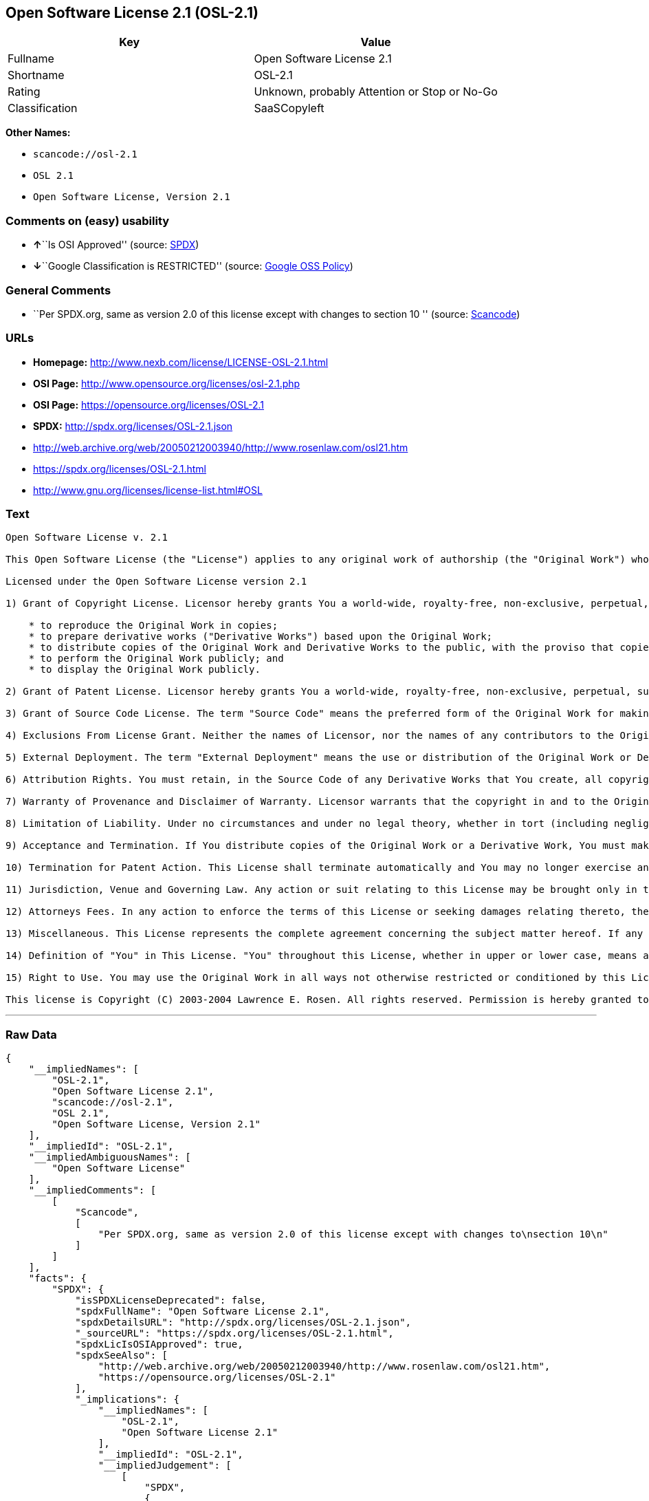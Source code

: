 == Open Software License 2.1 (OSL-2.1)

[cols=",",options="header",]
|===
|Key |Value
|Fullname |Open Software License 2.1
|Shortname |OSL-2.1
|Rating |Unknown, probably Attention or Stop or No-Go
|Classification |SaaSCopyleft
|===

*Other Names:*

* `+scancode://osl-2.1+`
* `+OSL 2.1+`
* `+Open Software License, Version 2.1+`

=== Comments on (easy) usability

* **↑**``Is OSI Approved'' (source:
https://spdx.org/licenses/OSL-2.1.html[SPDX])
* **↓**``Google Classification is RESTRICTED'' (source:
https://opensource.google.com/docs/thirdparty/licenses/[Google OSS
Policy])

=== General Comments

* ``Per SPDX.org, same as version 2.0 of this license except with
changes to section 10 '' (source:
https://github.com/nexB/scancode-toolkit/blob/develop/src/licensedcode/data/licenses/osl-2.1.yml[Scancode])

=== URLs

* *Homepage:* http://www.nexb.com/license/LICENSE-OSL-2.1.html
* *OSI Page:* http://www.opensource.org/licenses/osl-2.1.php
* *OSI Page:* https://opensource.org/licenses/OSL-2.1
* *SPDX:* http://spdx.org/licenses/OSL-2.1.json
* http://web.archive.org/web/20050212003940/http://www.rosenlaw.com/osl21.htm
* https://spdx.org/licenses/OSL-2.1.html
* http://www.gnu.org/licenses/license-list.html#OSL

=== Text

....
Open Software License v. 2.1

This Open Software License (the "License") applies to any original work of authorship (the "Original Work") whose owner (the "Licensor") has placed the following notice immediately following the copyright notice for the Original Work:

Licensed under the Open Software License version 2.1

1) Grant of Copyright License. Licensor hereby grants You a world-wide, royalty-free, non-exclusive, perpetual, sublicenseable license to do the following:

    * to reproduce the Original Work in copies;
    * to prepare derivative works ("Derivative Works") based upon the Original Work;
    * to distribute copies of the Original Work and Derivative Works to the public, with the proviso that copies of Original Work or Derivative Works that You distribute shall be licensed under the Open Software License;
    * to perform the Original Work publicly; and
    * to display the Original Work publicly.

2) Grant of Patent License. Licensor hereby grants You a world-wide, royalty-free, non-exclusive, perpetual, sublicenseable license, under patent claims owned or controlled by the Licensor that are embodied in the Original Work as furnished by the Licensor, to make, use, sell and offer for sale the Original Work and Derivative Works.

3) Grant of Source Code License. The term "Source Code" means the preferred form of the Original Work for making modifications to it and all available documentation describing how to modify the Original Work. Licensor hereby agrees to provide a machine-readable copy of the Source Code of the Original Work along with each copy of the Original Work that Licensor distributes. Licensor reserves the right to satisfy this obligation by placing a machine-readable copy of the Source Code in an information repository reasonably calculated to permit inexpensive and convenient access by You for as long as Licensor continues to distribute the Original Work, and by publishing the address of that information repository in a notice immediately following the copyright notice that applies to the Original Work.

4) Exclusions From License Grant. Neither the names of Licensor, nor the names of any contributors to the Original Work, nor any of their trademarks or service marks, may be used to endorse or promote products derived from this Original Work without express prior written permission of the Licensor. Nothing in this License shall be deemed to grant any rights to trademarks, copyrights, patents, trade secrets or any other intellectual property of Licensor except as expressly stated herein. No patent license is granted to make, use, sell or offer to sell embodiments of any patent claims other than the licensed claims defined in Section 2. No right is granted to the trademarks of Licensor even if such marks are included in the Original Work. Nothing in this License shall be interpreted to prohibit Licensor from licensing under different terms from this License any Original Work that Licensor otherwise would have a right to license.

5) External Deployment. The term "External Deployment" means the use or distribution of the Original Work or Derivative Works in any way such that the Original Work or Derivative Works may be used by anyone other than You, whether the Original Work or Derivative Works are distributed to those persons or made available as an application intended for use over a computer network. As an express condition for the grants of license hereunder, You agree that any External Deployment by You of a Derivative Work shall be deemed a distribution and shall be licensed to all under the terms of this License, as prescribed in section 1(c) herein.

6) Attribution Rights. You must retain, in the Source Code of any Derivative Works that You create, all copyright, patent or trademark notices from the Source Code of the Original Work, as well as any notices of licensing and any descriptive text identified therein as an "Attribution Notice." You must cause the Source Code for any Derivative Works that You create to carry a prominent Attribution Notice reasonably calculated to inform recipients that You have modified the Original Work.

7) Warranty of Provenance and Disclaimer of Warranty. Licensor warrants that the copyright in and to the Original Work and the patent rights granted herein by Licensor are owned by the Licensor or are sublicensed to You under the terms of this License with the permission of the contributor(s) of those copyrights and patent rights. Except as expressly stated in the immediately proceeding sentence, the Original Work is provided under this License on an "AS IS" BASIS and WITHOUT WARRANTY, either express or implied, including, without limitation, the warranties of NON-INFRINGEMENT, MERCHANTABILITY or FITNESS FOR A PARTICULAR PURPOSE. THE ENTIRE RISK AS TO THE QUALITY OF THE ORIGINAL WORK IS WITH YOU. This DISCLAIMER OF WARRANTY constitutes an essential part of this License. No license to Original Work is granted hereunder except under this disclaimer.

8) Limitation of Liability. Under no circumstances and under no legal theory, whether in tort (including negligence), contract, or otherwise, shall the Licensor be liable to any person for any direct, indirect, special, incidental, or consequential damages of any character arising as a result of this License or the use of the Original Work including, without limitation, damages for loss of goodwill, work stoppage, computer failure or malfunction, or any and all other commercial damages or losses. This limitation of liability shall not apply to liability for death or personal injury resulting from Licensor's negligence to the extent applicable law prohibits such limitation. Some jurisdictions do not allow the exclusion or limitation of incidental or consequential damages, so this exclusion and limitation may not apply to You.

9) Acceptance and Termination. If You distribute copies of the Original Work or a Derivative Work, You must make a reasonable effort under the circumstances to obtain the express assent of recipients to the terms of this License. Nothing else but this License (or another written agreement between Licensor and You) grants You permission to create Derivative Works based upon the Original Work or to exercise any of the rights granted in Section 1 herein, and any attempt to do so except under the terms of this License (or another written agreement between Licensor and You) is expressly prohibited by U.S. copyright law, the equivalent laws of other countries, and by international treaty. Therefore, by exercising any of the rights granted to You in Section 1 herein, You indicate Your acceptance of this License and all of its terms and conditions. This License shall terminate immediately and you may no longer exercise any of the rights granted to You by this License upon Your failure to honor the proviso in Section 1(c) herein.

10) Termination for Patent Action. This License shall terminate automatically and You may no longer exercise any of the rights granted to You by this License as of the date You commence an action, including a cross-claim or counterclaim, against Licensor or any licensee alleging that the Original Work infringes a patent. This termination provision shall not apply for an action alleging patent infringement by combinations of the Original Work with other software or hardware.

11) Jurisdiction, Venue and Governing Law. Any action or suit relating to this License may be brought only in the courts of a jurisdiction wherein the Licensor resides or in which Licensor conducts its primary business, and under the laws of that jurisdiction excluding its conflict-of-law provisions. The application of the United Nations Convention on Contracts for the International Sale of Goods is expressly excluded. Any use of the Original Work outside the scope of this License or after its termination shall be subject to the requirements and penalties of the U.S. Copyright Act, 17 U.S.C. § 101 et seq., the equivalent laws of other countries, and international treaty. This section shall survive the termination of this License.

12) Attorneys Fees. In any action to enforce the terms of this License or seeking damages relating thereto, the prevailing party shall be entitled to recover its costs and expenses, including, without limitation, reasonable attorneys' fees and costs incurred in connection with such action, including any appeal of such action. This section shall survive the termination of this License.

13) Miscellaneous. This License represents the complete agreement concerning the subject matter hereof. If any provision of this License is held to be unenforceable, such provision shall be reformed only to the extent necessary to make it enforceable.

14) Definition of "You" in This License. "You" throughout this License, whether in upper or lower case, means an individual or a legal entity exercising rights under, and complying with all of the terms of, this License. For legal entities, "You" includes any entity that controls, is controlled by, or is under common control with you. For purposes of this definition, "control" means (i) the power, direct or indirect, to cause the direction or management of such entity, whether by contract or otherwise, or (ii) ownership of fifty percent (50%) or more of the outstanding shares, or (iii) beneficial ownership of such entity.

15) Right to Use. You may use the Original Work in all ways not otherwise restricted or conditioned by this License or by law, and Licensor promises not to interfere with or be responsible for such uses by You.

This license is Copyright (C) 2003-2004 Lawrence E. Rosen. All rights reserved. Permission is hereby granted to copy and distribute this license without modification. This license may not be modified without the express written permission of its copyright owner.
....

'''''

=== Raw Data

....
{
    "__impliedNames": [
        "OSL-2.1",
        "Open Software License 2.1",
        "scancode://osl-2.1",
        "OSL 2.1",
        "Open Software License, Version 2.1"
    ],
    "__impliedId": "OSL-2.1",
    "__impliedAmbiguousNames": [
        "Open Software License"
    ],
    "__impliedComments": [
        [
            "Scancode",
            [
                "Per SPDX.org, same as version 2.0 of this license except with changes to\nsection 10\n"
            ]
        ]
    ],
    "facts": {
        "SPDX": {
            "isSPDXLicenseDeprecated": false,
            "spdxFullName": "Open Software License 2.1",
            "spdxDetailsURL": "http://spdx.org/licenses/OSL-2.1.json",
            "_sourceURL": "https://spdx.org/licenses/OSL-2.1.html",
            "spdxLicIsOSIApproved": true,
            "spdxSeeAlso": [
                "http://web.archive.org/web/20050212003940/http://www.rosenlaw.com/osl21.htm",
                "https://opensource.org/licenses/OSL-2.1"
            ],
            "_implications": {
                "__impliedNames": [
                    "OSL-2.1",
                    "Open Software License 2.1"
                ],
                "__impliedId": "OSL-2.1",
                "__impliedJudgement": [
                    [
                        "SPDX",
                        {
                            "tag": "PositiveJudgement",
                            "contents": "Is OSI Approved"
                        }
                    ]
                ],
                "__isOsiApproved": true,
                "__impliedURLs": [
                    [
                        "SPDX",
                        "http://spdx.org/licenses/OSL-2.1.json"
                    ],
                    [
                        null,
                        "http://web.archive.org/web/20050212003940/http://www.rosenlaw.com/osl21.htm"
                    ],
                    [
                        null,
                        "https://opensource.org/licenses/OSL-2.1"
                    ]
                ]
            },
            "spdxLicenseId": "OSL-2.1"
        },
        "Scancode": {
            "otherUrls": [
                "http://opensource.org/licenses/OSL-2.1",
                "http://www.gnu.org/licenses/license-list.html#OSL",
                "http://www.nexb.com/license/LICENSE-OSL-2.1.html",
                "https://opensource.org/licenses/OSL-2.1"
            ],
            "homepageUrl": "http://www.nexb.com/license/LICENSE-OSL-2.1.html",
            "shortName": "OSL 2.1",
            "textUrls": null,
            "text": "Open Software License v. 2.1\n\nThis Open Software License (the \"License\") applies to any original work of authorship (the \"Original Work\") whose owner (the \"Licensor\") has placed the following notice immediately following the copyright notice for the Original Work:\n\nLicensed under the Open Software License version 2.1\n\n1) Grant of Copyright License. Licensor hereby grants You a world-wide, royalty-free, non-exclusive, perpetual, sublicenseable license to do the following:\n\n    * to reproduce the Original Work in copies;\n    * to prepare derivative works (\"Derivative Works\") based upon the Original Work;\n    * to distribute copies of the Original Work and Derivative Works to the public, with the proviso that copies of Original Work or Derivative Works that You distribute shall be licensed under the Open Software License;\n    * to perform the Original Work publicly; and\n    * to display the Original Work publicly.\n\n2) Grant of Patent License. Licensor hereby grants You a world-wide, royalty-free, non-exclusive, perpetual, sublicenseable license, under patent claims owned or controlled by the Licensor that are embodied in the Original Work as furnished by the Licensor, to make, use, sell and offer for sale the Original Work and Derivative Works.\n\n3) Grant of Source Code License. The term \"Source Code\" means the preferred form of the Original Work for making modifications to it and all available documentation describing how to modify the Original Work. Licensor hereby agrees to provide a machine-readable copy of the Source Code of the Original Work along with each copy of the Original Work that Licensor distributes. Licensor reserves the right to satisfy this obligation by placing a machine-readable copy of the Source Code in an information repository reasonably calculated to permit inexpensive and convenient access by You for as long as Licensor continues to distribute the Original Work, and by publishing the address of that information repository in a notice immediately following the copyright notice that applies to the Original Work.\n\n4) Exclusions From License Grant. Neither the names of Licensor, nor the names of any contributors to the Original Work, nor any of their trademarks or service marks, may be used to endorse or promote products derived from this Original Work without express prior written permission of the Licensor. Nothing in this License shall be deemed to grant any rights to trademarks, copyrights, patents, trade secrets or any other intellectual property of Licensor except as expressly stated herein. No patent license is granted to make, use, sell or offer to sell embodiments of any patent claims other than the licensed claims defined in Section 2. No right is granted to the trademarks of Licensor even if such marks are included in the Original Work. Nothing in this License shall be interpreted to prohibit Licensor from licensing under different terms from this License any Original Work that Licensor otherwise would have a right to license.\n\n5) External Deployment. The term \"External Deployment\" means the use or distribution of the Original Work or Derivative Works in any way such that the Original Work or Derivative Works may be used by anyone other than You, whether the Original Work or Derivative Works are distributed to those persons or made available as an application intended for use over a computer network. As an express condition for the grants of license hereunder, You agree that any External Deployment by You of a Derivative Work shall be deemed a distribution and shall be licensed to all under the terms of this License, as prescribed in section 1(c) herein.\n\n6) Attribution Rights. You must retain, in the Source Code of any Derivative Works that You create, all copyright, patent or trademark notices from the Source Code of the Original Work, as well as any notices of licensing and any descriptive text identified therein as an \"Attribution Notice.\" You must cause the Source Code for any Derivative Works that You create to carry a prominent Attribution Notice reasonably calculated to inform recipients that You have modified the Original Work.\n\n7) Warranty of Provenance and Disclaimer of Warranty. Licensor warrants that the copyright in and to the Original Work and the patent rights granted herein by Licensor are owned by the Licensor or are sublicensed to You under the terms of this License with the permission of the contributor(s) of those copyrights and patent rights. Except as expressly stated in the immediately proceeding sentence, the Original Work is provided under this License on an \"AS IS\" BASIS and WITHOUT WARRANTY, either express or implied, including, without limitation, the warranties of NON-INFRINGEMENT, MERCHANTABILITY or FITNESS FOR A PARTICULAR PURPOSE. THE ENTIRE RISK AS TO THE QUALITY OF THE ORIGINAL WORK IS WITH YOU. This DISCLAIMER OF WARRANTY constitutes an essential part of this License. No license to Original Work is granted hereunder except under this disclaimer.\n\n8) Limitation of Liability. Under no circumstances and under no legal theory, whether in tort (including negligence), contract, or otherwise, shall the Licensor be liable to any person for any direct, indirect, special, incidental, or consequential damages of any character arising as a result of this License or the use of the Original Work including, without limitation, damages for loss of goodwill, work stoppage, computer failure or malfunction, or any and all other commercial damages or losses. This limitation of liability shall not apply to liability for death or personal injury resulting from Licensor's negligence to the extent applicable law prohibits such limitation. Some jurisdictions do not allow the exclusion or limitation of incidental or consequential damages, so this exclusion and limitation may not apply to You.\n\n9) Acceptance and Termination. If You distribute copies of the Original Work or a Derivative Work, You must make a reasonable effort under the circumstances to obtain the express assent of recipients to the terms of this License. Nothing else but this License (or another written agreement between Licensor and You) grants You permission to create Derivative Works based upon the Original Work or to exercise any of the rights granted in Section 1 herein, and any attempt to do so except under the terms of this License (or another written agreement between Licensor and You) is expressly prohibited by U.S. copyright law, the equivalent laws of other countries, and by international treaty. Therefore, by exercising any of the rights granted to You in Section 1 herein, You indicate Your acceptance of this License and all of its terms and conditions. This License shall terminate immediately and you may no longer exercise any of the rights granted to You by this License upon Your failure to honor the proviso in Section 1(c) herein.\n\n10) Termination for Patent Action. This License shall terminate automatically and You may no longer exercise any of the rights granted to You by this License as of the date You commence an action, including a cross-claim or counterclaim, against Licensor or any licensee alleging that the Original Work infringes a patent. This termination provision shall not apply for an action alleging patent infringement by combinations of the Original Work with other software or hardware.\n\n11) Jurisdiction, Venue and Governing Law. Any action or suit relating to this License may be brought only in the courts of a jurisdiction wherein the Licensor resides or in which Licensor conducts its primary business, and under the laws of that jurisdiction excluding its conflict-of-law provisions. The application of the United Nations Convention on Contracts for the International Sale of Goods is expressly excluded. Any use of the Original Work outside the scope of this License or after its termination shall be subject to the requirements and penalties of the U.S. Copyright Act, 17 U.S.C. ÃÂ§ 101 et seq., the equivalent laws of other countries, and international treaty. This section shall survive the termination of this License.\n\n12) Attorneys Fees. In any action to enforce the terms of this License or seeking damages relating thereto, the prevailing party shall be entitled to recover its costs and expenses, including, without limitation, reasonable attorneys' fees and costs incurred in connection with such action, including any appeal of such action. This section shall survive the termination of this License.\n\n13) Miscellaneous. This License represents the complete agreement concerning the subject matter hereof. If any provision of this License is held to be unenforceable, such provision shall be reformed only to the extent necessary to make it enforceable.\n\n14) Definition of \"You\" in This License. \"You\" throughout this License, whether in upper or lower case, means an individual or a legal entity exercising rights under, and complying with all of the terms of, this License. For legal entities, \"You\" includes any entity that controls, is controlled by, or is under common control with you. For purposes of this definition, \"control\" means (i) the power, direct or indirect, to cause the direction or management of such entity, whether by contract or otherwise, or (ii) ownership of fifty percent (50%) or more of the outstanding shares, or (iii) beneficial ownership of such entity.\n\n15) Right to Use. You may use the Original Work in all ways not otherwise restricted or conditioned by this License or by law, and Licensor promises not to interfere with or be responsible for such uses by You.\n\nThis license is Copyright (C) 2003-2004 Lawrence E. Rosen. All rights reserved. Permission is hereby granted to copy and distribute this license without modification. This license may not be modified without the express written permission of its copyright owner.",
            "category": "Copyleft",
            "osiUrl": "http://www.opensource.org/licenses/osl-2.1.php",
            "owner": "Lawrence Rosen",
            "_sourceURL": "https://github.com/nexB/scancode-toolkit/blob/develop/src/licensedcode/data/licenses/osl-2.1.yml",
            "key": "osl-2.1",
            "name": "Open Software License 2.1",
            "spdxId": "OSL-2.1",
            "notes": "Per SPDX.org, same as version 2.0 of this license except with changes to\nsection 10\n",
            "_implications": {
                "__impliedNames": [
                    "scancode://osl-2.1",
                    "OSL 2.1",
                    "OSL-2.1"
                ],
                "__impliedId": "OSL-2.1",
                "__impliedComments": [
                    [
                        "Scancode",
                        [
                            "Per SPDX.org, same as version 2.0 of this license except with changes to\nsection 10\n"
                        ]
                    ]
                ],
                "__impliedCopyleft": [
                    [
                        "Scancode",
                        "Copyleft"
                    ]
                ],
                "__calculatedCopyleft": "Copyleft",
                "__impliedText": "Open Software License v. 2.1\n\nThis Open Software License (the \"License\") applies to any original work of authorship (the \"Original Work\") whose owner (the \"Licensor\") has placed the following notice immediately following the copyright notice for the Original Work:\n\nLicensed under the Open Software License version 2.1\n\n1) Grant of Copyright License. Licensor hereby grants You a world-wide, royalty-free, non-exclusive, perpetual, sublicenseable license to do the following:\n\n    * to reproduce the Original Work in copies;\n    * to prepare derivative works (\"Derivative Works\") based upon the Original Work;\n    * to distribute copies of the Original Work and Derivative Works to the public, with the proviso that copies of Original Work or Derivative Works that You distribute shall be licensed under the Open Software License;\n    * to perform the Original Work publicly; and\n    * to display the Original Work publicly.\n\n2) Grant of Patent License. Licensor hereby grants You a world-wide, royalty-free, non-exclusive, perpetual, sublicenseable license, under patent claims owned or controlled by the Licensor that are embodied in the Original Work as furnished by the Licensor, to make, use, sell and offer for sale the Original Work and Derivative Works.\n\n3) Grant of Source Code License. The term \"Source Code\" means the preferred form of the Original Work for making modifications to it and all available documentation describing how to modify the Original Work. Licensor hereby agrees to provide a machine-readable copy of the Source Code of the Original Work along with each copy of the Original Work that Licensor distributes. Licensor reserves the right to satisfy this obligation by placing a machine-readable copy of the Source Code in an information repository reasonably calculated to permit inexpensive and convenient access by You for as long as Licensor continues to distribute the Original Work, and by publishing the address of that information repository in a notice immediately following the copyright notice that applies to the Original Work.\n\n4) Exclusions From License Grant. Neither the names of Licensor, nor the names of any contributors to the Original Work, nor any of their trademarks or service marks, may be used to endorse or promote products derived from this Original Work without express prior written permission of the Licensor. Nothing in this License shall be deemed to grant any rights to trademarks, copyrights, patents, trade secrets or any other intellectual property of Licensor except as expressly stated herein. No patent license is granted to make, use, sell or offer to sell embodiments of any patent claims other than the licensed claims defined in Section 2. No right is granted to the trademarks of Licensor even if such marks are included in the Original Work. Nothing in this License shall be interpreted to prohibit Licensor from licensing under different terms from this License any Original Work that Licensor otherwise would have a right to license.\n\n5) External Deployment. The term \"External Deployment\" means the use or distribution of the Original Work or Derivative Works in any way such that the Original Work or Derivative Works may be used by anyone other than You, whether the Original Work or Derivative Works are distributed to those persons or made available as an application intended for use over a computer network. As an express condition for the grants of license hereunder, You agree that any External Deployment by You of a Derivative Work shall be deemed a distribution and shall be licensed to all under the terms of this License, as prescribed in section 1(c) herein.\n\n6) Attribution Rights. You must retain, in the Source Code of any Derivative Works that You create, all copyright, patent or trademark notices from the Source Code of the Original Work, as well as any notices of licensing and any descriptive text identified therein as an \"Attribution Notice.\" You must cause the Source Code for any Derivative Works that You create to carry a prominent Attribution Notice reasonably calculated to inform recipients that You have modified the Original Work.\n\n7) Warranty of Provenance and Disclaimer of Warranty. Licensor warrants that the copyright in and to the Original Work and the patent rights granted herein by Licensor are owned by the Licensor or are sublicensed to You under the terms of this License with the permission of the contributor(s) of those copyrights and patent rights. Except as expressly stated in the immediately proceeding sentence, the Original Work is provided under this License on an \"AS IS\" BASIS and WITHOUT WARRANTY, either express or implied, including, without limitation, the warranties of NON-INFRINGEMENT, MERCHANTABILITY or FITNESS FOR A PARTICULAR PURPOSE. THE ENTIRE RISK AS TO THE QUALITY OF THE ORIGINAL WORK IS WITH YOU. This DISCLAIMER OF WARRANTY constitutes an essential part of this License. No license to Original Work is granted hereunder except under this disclaimer.\n\n8) Limitation of Liability. Under no circumstances and under no legal theory, whether in tort (including negligence), contract, or otherwise, shall the Licensor be liable to any person for any direct, indirect, special, incidental, or consequential damages of any character arising as a result of this License or the use of the Original Work including, without limitation, damages for loss of goodwill, work stoppage, computer failure or malfunction, or any and all other commercial damages or losses. This limitation of liability shall not apply to liability for death or personal injury resulting from Licensor's negligence to the extent applicable law prohibits such limitation. Some jurisdictions do not allow the exclusion or limitation of incidental or consequential damages, so this exclusion and limitation may not apply to You.\n\n9) Acceptance and Termination. If You distribute copies of the Original Work or a Derivative Work, You must make a reasonable effort under the circumstances to obtain the express assent of recipients to the terms of this License. Nothing else but this License (or another written agreement between Licensor and You) grants You permission to create Derivative Works based upon the Original Work or to exercise any of the rights granted in Section 1 herein, and any attempt to do so except under the terms of this License (or another written agreement between Licensor and You) is expressly prohibited by U.S. copyright law, the equivalent laws of other countries, and by international treaty. Therefore, by exercising any of the rights granted to You in Section 1 herein, You indicate Your acceptance of this License and all of its terms and conditions. This License shall terminate immediately and you may no longer exercise any of the rights granted to You by this License upon Your failure to honor the proviso in Section 1(c) herein.\n\n10) Termination for Patent Action. This License shall terminate automatically and You may no longer exercise any of the rights granted to You by this License as of the date You commence an action, including a cross-claim or counterclaim, against Licensor or any licensee alleging that the Original Work infringes a patent. This termination provision shall not apply for an action alleging patent infringement by combinations of the Original Work with other software or hardware.\n\n11) Jurisdiction, Venue and Governing Law. Any action or suit relating to this License may be brought only in the courts of a jurisdiction wherein the Licensor resides or in which Licensor conducts its primary business, and under the laws of that jurisdiction excluding its conflict-of-law provisions. The application of the United Nations Convention on Contracts for the International Sale of Goods is expressly excluded. Any use of the Original Work outside the scope of this License or after its termination shall be subject to the requirements and penalties of the U.S. Copyright Act, 17 U.S.C. Â§ 101 et seq., the equivalent laws of other countries, and international treaty. This section shall survive the termination of this License.\n\n12) Attorneys Fees. In any action to enforce the terms of this License or seeking damages relating thereto, the prevailing party shall be entitled to recover its costs and expenses, including, without limitation, reasonable attorneys' fees and costs incurred in connection with such action, including any appeal of such action. This section shall survive the termination of this License.\n\n13) Miscellaneous. This License represents the complete agreement concerning the subject matter hereof. If any provision of this License is held to be unenforceable, such provision shall be reformed only to the extent necessary to make it enforceable.\n\n14) Definition of \"You\" in This License. \"You\" throughout this License, whether in upper or lower case, means an individual or a legal entity exercising rights under, and complying with all of the terms of, this License. For legal entities, \"You\" includes any entity that controls, is controlled by, or is under common control with you. For purposes of this definition, \"control\" means (i) the power, direct or indirect, to cause the direction or management of such entity, whether by contract or otherwise, or (ii) ownership of fifty percent (50%) or more of the outstanding shares, or (iii) beneficial ownership of such entity.\n\n15) Right to Use. You may use the Original Work in all ways not otherwise restricted or conditioned by this License or by law, and Licensor promises not to interfere with or be responsible for such uses by You.\n\nThis license is Copyright (C) 2003-2004 Lawrence E. Rosen. All rights reserved. Permission is hereby granted to copy and distribute this license without modification. This license may not be modified without the express written permission of its copyright owner.",
                "__impliedURLs": [
                    [
                        "Homepage",
                        "http://www.nexb.com/license/LICENSE-OSL-2.1.html"
                    ],
                    [
                        "OSI Page",
                        "http://www.opensource.org/licenses/osl-2.1.php"
                    ],
                    [
                        null,
                        "http://opensource.org/licenses/OSL-2.1"
                    ],
                    [
                        null,
                        "http://www.gnu.org/licenses/license-list.html#OSL"
                    ],
                    [
                        null,
                        "http://www.nexb.com/license/LICENSE-OSL-2.1.html"
                    ],
                    [
                        null,
                        "https://opensource.org/licenses/OSL-2.1"
                    ]
                ]
            }
        },
        "BlueOak License List": {
            "url": "https://spdx.org/licenses/OSL-2.1.html",
            "familyName": "Open Software License",
            "_sourceURL": "https://blueoakcouncil.org/copyleft",
            "name": "Open Software License 2.1",
            "id": "OSL-2.1",
            "_implications": {
                "__impliedNames": [
                    "OSL-2.1",
                    "Open Software License 2.1"
                ],
                "__impliedAmbiguousNames": [
                    "Open Software License"
                ],
                "__impliedCopyleft": [
                    [
                        "BlueOak License List",
                        "SaaSCopyleft"
                    ]
                ],
                "__calculatedCopyleft": "SaaSCopyleft",
                "__impliedURLs": [
                    [
                        null,
                        "https://spdx.org/licenses/OSL-2.1.html"
                    ]
                ]
            },
            "CopyleftKind": "SaaSCopyleft"
        },
        "OpenSourceInitiative": {
            "text": [
                {
                    "url": "https://opensource.org/licenses/OSL-2.1",
                    "title": "HTML",
                    "media_type": "text/html"
                }
            ],
            "identifiers": [
                {
                    "identifier": "OSL-2.1",
                    "scheme": "SPDX"
                }
            ],
            "superseded_by": "OLS-3.0",
            "_sourceURL": "https://opensource.org/licenses/",
            "name": "Open Software License, Version 2.1",
            "other_names": [],
            "keywords": [
                "osi-approved",
                "discouraged",
                "redundant"
            ],
            "id": "OSL-2.1",
            "links": [
                {
                    "note": "OSI Page",
                    "url": "https://opensource.org/licenses/OSL-2.1"
                }
            ],
            "_implications": {
                "__impliedNames": [
                    "OSL-2.1",
                    "Open Software License, Version 2.1",
                    "OSL-2.1"
                ],
                "__impliedURLs": [
                    [
                        "OSI Page",
                        "https://opensource.org/licenses/OSL-2.1"
                    ]
                ]
            }
        },
        "Google OSS Policy": {
            "rating": "RESTRICTED",
            "_sourceURL": "https://opensource.google.com/docs/thirdparty/licenses/",
            "id": "OSL-2.1",
            "_implications": {
                "__impliedNames": [
                    "OSL-2.1"
                ],
                "__impliedJudgement": [
                    [
                        "Google OSS Policy",
                        {
                            "tag": "NegativeJudgement",
                            "contents": "Google Classification is RESTRICTED"
                        }
                    ]
                ]
            }
        }
    },
    "__impliedJudgement": [
        [
            "Google OSS Policy",
            {
                "tag": "NegativeJudgement",
                "contents": "Google Classification is RESTRICTED"
            }
        ],
        [
            "SPDX",
            {
                "tag": "PositiveJudgement",
                "contents": "Is OSI Approved"
            }
        ]
    ],
    "__impliedCopyleft": [
        [
            "BlueOak License List",
            "SaaSCopyleft"
        ],
        [
            "Scancode",
            "Copyleft"
        ]
    ],
    "__calculatedCopyleft": "SaaSCopyleft",
    "__isOsiApproved": true,
    "__impliedText": "Open Software License v. 2.1\n\nThis Open Software License (the \"License\") applies to any original work of authorship (the \"Original Work\") whose owner (the \"Licensor\") has placed the following notice immediately following the copyright notice for the Original Work:\n\nLicensed under the Open Software License version 2.1\n\n1) Grant of Copyright License. Licensor hereby grants You a world-wide, royalty-free, non-exclusive, perpetual, sublicenseable license to do the following:\n\n    * to reproduce the Original Work in copies;\n    * to prepare derivative works (\"Derivative Works\") based upon the Original Work;\n    * to distribute copies of the Original Work and Derivative Works to the public, with the proviso that copies of Original Work or Derivative Works that You distribute shall be licensed under the Open Software License;\n    * to perform the Original Work publicly; and\n    * to display the Original Work publicly.\n\n2) Grant of Patent License. Licensor hereby grants You a world-wide, royalty-free, non-exclusive, perpetual, sublicenseable license, under patent claims owned or controlled by the Licensor that are embodied in the Original Work as furnished by the Licensor, to make, use, sell and offer for sale the Original Work and Derivative Works.\n\n3) Grant of Source Code License. The term \"Source Code\" means the preferred form of the Original Work for making modifications to it and all available documentation describing how to modify the Original Work. Licensor hereby agrees to provide a machine-readable copy of the Source Code of the Original Work along with each copy of the Original Work that Licensor distributes. Licensor reserves the right to satisfy this obligation by placing a machine-readable copy of the Source Code in an information repository reasonably calculated to permit inexpensive and convenient access by You for as long as Licensor continues to distribute the Original Work, and by publishing the address of that information repository in a notice immediately following the copyright notice that applies to the Original Work.\n\n4) Exclusions From License Grant. Neither the names of Licensor, nor the names of any contributors to the Original Work, nor any of their trademarks or service marks, may be used to endorse or promote products derived from this Original Work without express prior written permission of the Licensor. Nothing in this License shall be deemed to grant any rights to trademarks, copyrights, patents, trade secrets or any other intellectual property of Licensor except as expressly stated herein. No patent license is granted to make, use, sell or offer to sell embodiments of any patent claims other than the licensed claims defined in Section 2. No right is granted to the trademarks of Licensor even if such marks are included in the Original Work. Nothing in this License shall be interpreted to prohibit Licensor from licensing under different terms from this License any Original Work that Licensor otherwise would have a right to license.\n\n5) External Deployment. The term \"External Deployment\" means the use or distribution of the Original Work or Derivative Works in any way such that the Original Work or Derivative Works may be used by anyone other than You, whether the Original Work or Derivative Works are distributed to those persons or made available as an application intended for use over a computer network. As an express condition for the grants of license hereunder, You agree that any External Deployment by You of a Derivative Work shall be deemed a distribution and shall be licensed to all under the terms of this License, as prescribed in section 1(c) herein.\n\n6) Attribution Rights. You must retain, in the Source Code of any Derivative Works that You create, all copyright, patent or trademark notices from the Source Code of the Original Work, as well as any notices of licensing and any descriptive text identified therein as an \"Attribution Notice.\" You must cause the Source Code for any Derivative Works that You create to carry a prominent Attribution Notice reasonably calculated to inform recipients that You have modified the Original Work.\n\n7) Warranty of Provenance and Disclaimer of Warranty. Licensor warrants that the copyright in and to the Original Work and the patent rights granted herein by Licensor are owned by the Licensor or are sublicensed to You under the terms of this License with the permission of the contributor(s) of those copyrights and patent rights. Except as expressly stated in the immediately proceeding sentence, the Original Work is provided under this License on an \"AS IS\" BASIS and WITHOUT WARRANTY, either express or implied, including, without limitation, the warranties of NON-INFRINGEMENT, MERCHANTABILITY or FITNESS FOR A PARTICULAR PURPOSE. THE ENTIRE RISK AS TO THE QUALITY OF THE ORIGINAL WORK IS WITH YOU. This DISCLAIMER OF WARRANTY constitutes an essential part of this License. No license to Original Work is granted hereunder except under this disclaimer.\n\n8) Limitation of Liability. Under no circumstances and under no legal theory, whether in tort (including negligence), contract, or otherwise, shall the Licensor be liable to any person for any direct, indirect, special, incidental, or consequential damages of any character arising as a result of this License or the use of the Original Work including, without limitation, damages for loss of goodwill, work stoppage, computer failure or malfunction, or any and all other commercial damages or losses. This limitation of liability shall not apply to liability for death or personal injury resulting from Licensor's negligence to the extent applicable law prohibits such limitation. Some jurisdictions do not allow the exclusion or limitation of incidental or consequential damages, so this exclusion and limitation may not apply to You.\n\n9) Acceptance and Termination. If You distribute copies of the Original Work or a Derivative Work, You must make a reasonable effort under the circumstances to obtain the express assent of recipients to the terms of this License. Nothing else but this License (or another written agreement between Licensor and You) grants You permission to create Derivative Works based upon the Original Work or to exercise any of the rights granted in Section 1 herein, and any attempt to do so except under the terms of this License (or another written agreement between Licensor and You) is expressly prohibited by U.S. copyright law, the equivalent laws of other countries, and by international treaty. Therefore, by exercising any of the rights granted to You in Section 1 herein, You indicate Your acceptance of this License and all of its terms and conditions. This License shall terminate immediately and you may no longer exercise any of the rights granted to You by this License upon Your failure to honor the proviso in Section 1(c) herein.\n\n10) Termination for Patent Action. This License shall terminate automatically and You may no longer exercise any of the rights granted to You by this License as of the date You commence an action, including a cross-claim or counterclaim, against Licensor or any licensee alleging that the Original Work infringes a patent. This termination provision shall not apply for an action alleging patent infringement by combinations of the Original Work with other software or hardware.\n\n11) Jurisdiction, Venue and Governing Law. Any action or suit relating to this License may be brought only in the courts of a jurisdiction wherein the Licensor resides or in which Licensor conducts its primary business, and under the laws of that jurisdiction excluding its conflict-of-law provisions. The application of the United Nations Convention on Contracts for the International Sale of Goods is expressly excluded. Any use of the Original Work outside the scope of this License or after its termination shall be subject to the requirements and penalties of the U.S. Copyright Act, 17 U.S.C. Â§ 101 et seq., the equivalent laws of other countries, and international treaty. This section shall survive the termination of this License.\n\n12) Attorneys Fees. In any action to enforce the terms of this License or seeking damages relating thereto, the prevailing party shall be entitled to recover its costs and expenses, including, without limitation, reasonable attorneys' fees and costs incurred in connection with such action, including any appeal of such action. This section shall survive the termination of this License.\n\n13) Miscellaneous. This License represents the complete agreement concerning the subject matter hereof. If any provision of this License is held to be unenforceable, such provision shall be reformed only to the extent necessary to make it enforceable.\n\n14) Definition of \"You\" in This License. \"You\" throughout this License, whether in upper or lower case, means an individual or a legal entity exercising rights under, and complying with all of the terms of, this License. For legal entities, \"You\" includes any entity that controls, is controlled by, or is under common control with you. For purposes of this definition, \"control\" means (i) the power, direct or indirect, to cause the direction or management of such entity, whether by contract or otherwise, or (ii) ownership of fifty percent (50%) or more of the outstanding shares, or (iii) beneficial ownership of such entity.\n\n15) Right to Use. You may use the Original Work in all ways not otherwise restricted or conditioned by this License or by law, and Licensor promises not to interfere with or be responsible for such uses by You.\n\nThis license is Copyright (C) 2003-2004 Lawrence E. Rosen. All rights reserved. Permission is hereby granted to copy and distribute this license without modification. This license may not be modified without the express written permission of its copyright owner.",
    "__impliedURLs": [
        [
            "SPDX",
            "http://spdx.org/licenses/OSL-2.1.json"
        ],
        [
            null,
            "http://web.archive.org/web/20050212003940/http://www.rosenlaw.com/osl21.htm"
        ],
        [
            null,
            "https://opensource.org/licenses/OSL-2.1"
        ],
        [
            null,
            "https://spdx.org/licenses/OSL-2.1.html"
        ],
        [
            "Homepage",
            "http://www.nexb.com/license/LICENSE-OSL-2.1.html"
        ],
        [
            "OSI Page",
            "http://www.opensource.org/licenses/osl-2.1.php"
        ],
        [
            null,
            "http://opensource.org/licenses/OSL-2.1"
        ],
        [
            null,
            "http://www.gnu.org/licenses/license-list.html#OSL"
        ],
        [
            null,
            "http://www.nexb.com/license/LICENSE-OSL-2.1.html"
        ],
        [
            "OSI Page",
            "https://opensource.org/licenses/OSL-2.1"
        ]
    ]
}
....

'''''

=== Dot Cluster Graph

image:../dot/OSL-2.1.svg[image,title="dot"]